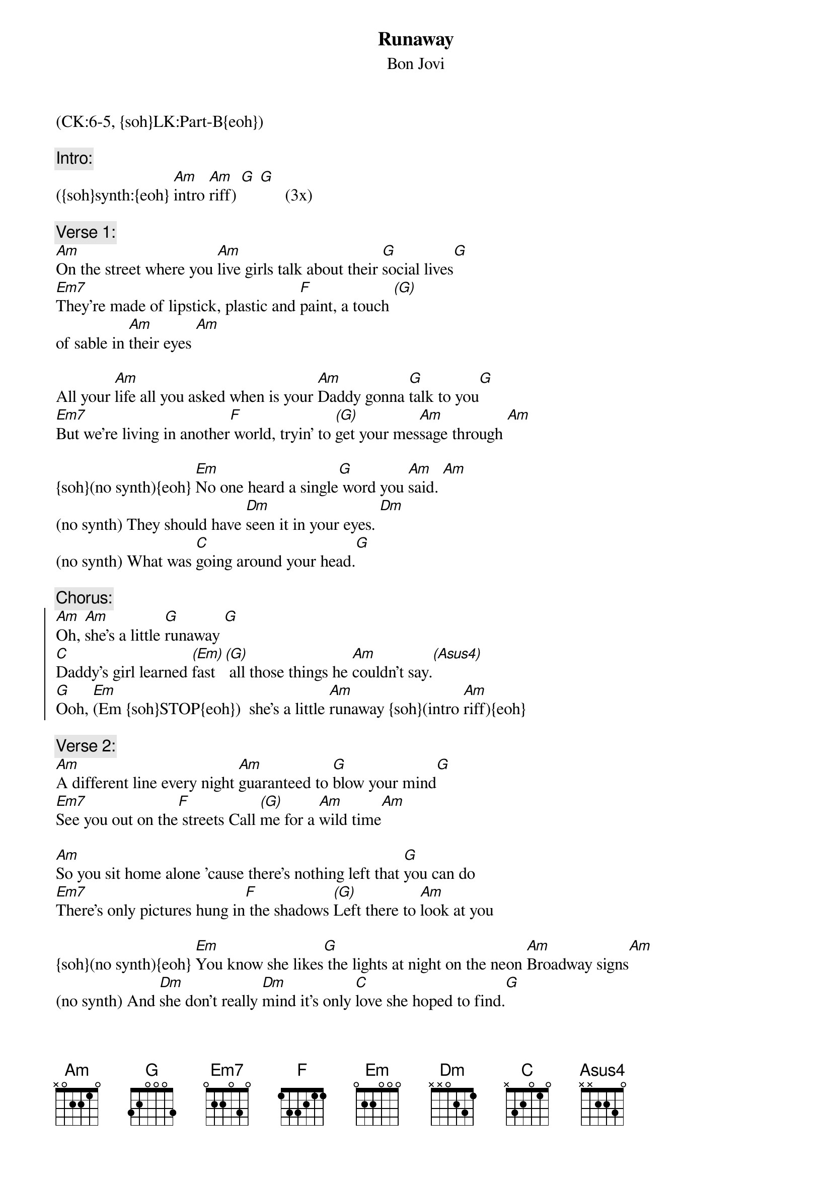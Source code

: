 {title: Runaway}
{st: Bon Jovi}
{metronome:154}
{musicpath:Runaway (backing).mp3}
{key: Am}
{tempo: 154}
{duration: 3:50}
{midi: CC0.0@2, CC32.5@2, PC4@2, CC0.63@1, CC32.5@1, PC4@1}
(CK:6-5, {soh}LK:Part-B{eoh})
#Riff Am: ace x3 - abd x3 - adf x3 - ace x3 - abd x3 - ace x2  
#Riff Gm: gcd x3 - gbd x3 - gad x3 - gbd x3 - c-b-a-b

{eot}
{c:Intro:}
({soh}synth:{eoh} [Am]intro [Am]riff) [G] [G]      (3x)
 
{c:Verse 1:}
[Am]On the street where you [Am]live girls talk about their [G]social lives[G]
[Em7]They're made of lipstick, plastic and [F]paint, a touch [(G)]
#{soh}(gb+eee-ddd-eee){eoh}                            {soh}(fac x3) {eoh}            {soh}(gbd x3){eoh} 
of sable in [Am]their eyes [Am]  

All your [Am]life all you asked when is your [Am]Daddy gonna [G]talk to you[G]
[Em7]But we're living in another[F] world, tryin' to [(G)]get your mes[Am]sage through [Am]
 
{soh}(no synth){eoh} [Em]No one heard a single[G] word you [Am]said. [Am]
(no synth) They should have [Dm]seen it in your eyes. [Dm]
(no synth) What was [C]going around your head.[G]
 
{c:Chorus:}
{soc}
[Am]Oh, [Am]she's a little [G]runaway [G]
[C]Daddy's girl learned [(Em)]fast [(G)] all those things he [Am]couldn't say.[(Asus4)]
[G]Ooh, [Em](Em {soh}STOP{eoh})  she's a little [Am]runaway {soh}(intro [Am]riff){eoh}
{eoc}
 
{c:Verse 2:}
[Am]A different line every night [Am]guaranteed to [G]blow your mind[G]
[Em7]See you out on the[F] streets Call [(G)]me for a [Am]wild time[Am]

[Am]So you sit home alone 'cause there's nothing left that [G]you can do
[Em7]There's only pictures hung in[F] the shadows [(G)]Left there to [Am]look at you
 
{soh}(no synth){eoh} [Em]You know she likes[G] the lights at night on the neon [Am]Broadway signs[Am]
(no synth) And [Dm]she don't really [Dm]mind it's only [C]love she hoped to find.[G]
 
{c:Chorus:}
{soc}
[Am]Oh, [Am]she's a little [G]runaway[G] 
[C]Daddy's girl learned [(Em)]fast [(G)]all those things he [Am]couldn't say.[(Asus4)]
[G]Ooh, [Em] she's a little r(uh-[NC]ooh-uh-ooh)unaway 
{eoc}
 
{c:Interlude:}
[Am](intro [Am]riff)   [Am](intro [Am]riff)   
[Am](guitar [Am]solo) [C] [G/D] [Am] [Am] [C] [G]
[Am](guitar [Am]solo) [C] [G/D] [Am] [Am] [C] [G]
 
{soh}(no synth){eoh} [Em]No one heard a single [G]word you [Am]said. [Am] 
(no synth) They should have [Dm]seen it in your eyes. [Dm]
(no synth) What was [C]going on your head.[G]
 
{c:Chorus:}
{soc}
[Am]Oh, [Am]she's a little [G]runaway[G] 
[C]Daddy's girl learned [(Em)]fast [(G)]all those things he [Am]couldn't say [Asus4]  

[Am] Oh, [Am]she's a little [G]runaway[G]
[C]Daddy's girl learned [(Em)]fast [(G)]now she works the night [Am]away[Asus4]
{eoc}
 
{c:Outro:}
{soh}(repeat chorus){eoh}

[G]Ooh, [Em](Em STOP) she's a little r(uh-[NC]ooh-uh-ooh)un[Am]away (END)
